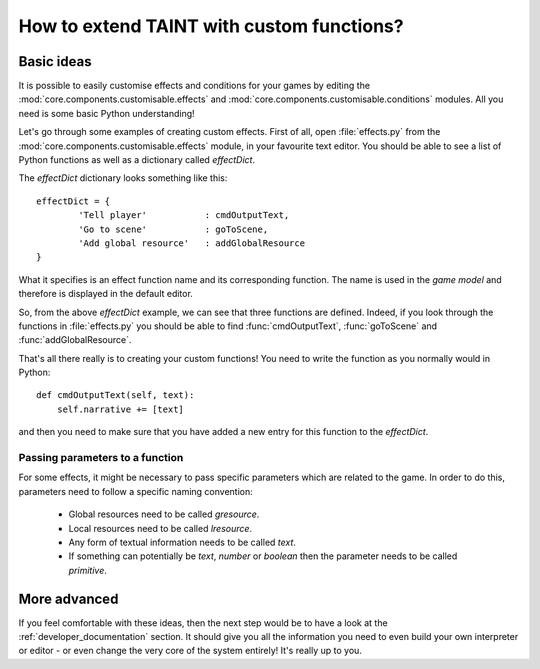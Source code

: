 .. Copyright (c) 2013 ICRL
   See the file license.txt for copying permission.

.. _scripted_components:

How to extend TAINT with custom functions?
==============================================

Basic ideas
--------------

It is possible to easily customise effects and conditions for your games by editing the :mod:`core.components.customisable.effects` and :mod:`core.components.customisable.conditions` modules. All you need is some basic Python understanding!

Let's go through some examples of creating custom effects. First of all, open :file:`effects.py` from the :mod:`core.components.customisable.effects` module, in your favourite text editor. You should be able to see a list of Python functions as well as a dictionary called `effectDict`.

The `effectDict` dictionary looks something like this::

	effectDict = {
		'Tell player'		: cmdOutputText,
		'Go to scene'		: goToScene,
		'Add global resource'	: addGlobalResource
	}

What it specifies is an effect function name and its corresponding function. The name is used in the `game model` and therefore is displayed in the default editor.

So, from the above `effectDict` example, we can see that three functions are defined. Indeed, if you look through the functions in :file:`effects.py` you should be able to find :func:`cmdOutputText`, :func:`goToScene` and :func:`addGlobalResource`.

That's all there really is to creating your custom functions! You need to write the function as you normally would in Python::

    def cmdOutputText(self, text):
        self.narrative += [text]

and then you need to make sure that you have added a new entry for this function to the `effectDict`.

Passing parameters to a function
^^^^^^^^^^^^^^^^^^^^^^^^^^^^^^^^^

For some effects, it might be necessary to pass specific parameters which are related to the game. In order to do this, parameters need to follow a specific naming convention:

	- Global resources need to be called `gresource`.
	- Local resources need to be called `lresource`.
	- Any form of textual information needs to be called `text`.
	- If something can potentially be `text`, `number` or `boolean` then the parameter needs to be called `primitive`.

More advanced
----------------

If you feel comfortable with these ideas, then the next step would be to have a look at the :ref:`developer_documentation` section. It should give you all the information you need to even build your own interpreter or editor - or even change the very core of the system entirely! It's really up to you.